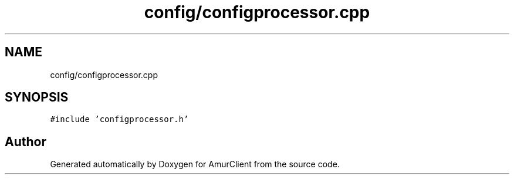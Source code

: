 .TH "config/configprocessor.cpp" 3 "Sun Mar 19 2023" "Version 0.42" "AmurClient" \" -*- nroff -*-
.ad l
.nh
.SH NAME
config/configprocessor.cpp
.SH SYNOPSIS
.br
.PP
\fC#include 'configprocessor\&.h'\fP
.br

.SH "Author"
.PP 
Generated automatically by Doxygen for AmurClient from the source code\&.
